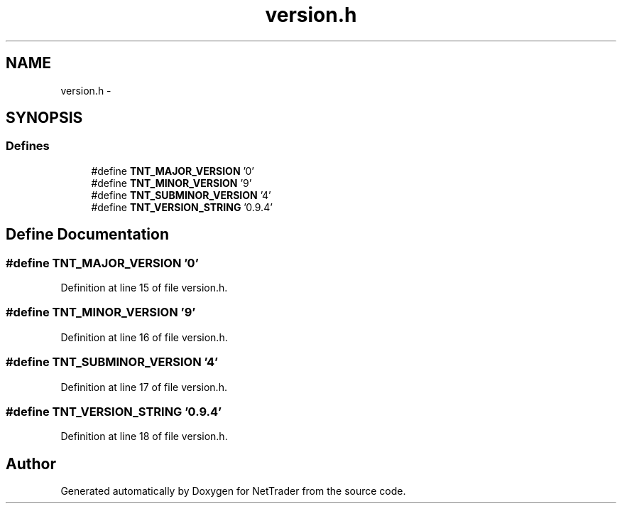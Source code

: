 .TH "version.h" 3 "Wed Nov 17 2010" "Version 0.5" "NetTrader" \" -*- nroff -*-
.ad l
.nh
.SH NAME
version.h \- 
.SH SYNOPSIS
.br
.PP
.SS "Defines"

.in +1c
.ti -1c
.RI "#define \fBTNT_MAJOR_VERSION\fP   '0'"
.br
.ti -1c
.RI "#define \fBTNT_MINOR_VERSION\fP   '9'"
.br
.ti -1c
.RI "#define \fBTNT_SUBMINOR_VERSION\fP   '4'"
.br
.ti -1c
.RI "#define \fBTNT_VERSION_STRING\fP   '0.9.4'"
.br
.in -1c
.SH "Define Documentation"
.PP 
.SS "#define TNT_MAJOR_VERSION   '0'"
.PP
Definition at line 15 of file version.h.
.SS "#define TNT_MINOR_VERSION   '9'"
.PP
Definition at line 16 of file version.h.
.SS "#define TNT_SUBMINOR_VERSION   '4'"
.PP
Definition at line 17 of file version.h.
.SS "#define TNT_VERSION_STRING   '0.9.4'"
.PP
Definition at line 18 of file version.h.
.SH "Author"
.PP 
Generated automatically by Doxygen for NetTrader from the source code.
